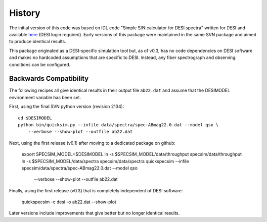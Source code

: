 History
=======

The initial version of this code was based on IDL code "Simple S/N calculator
for DESI spectra" written for DESI and available `here
<https://desi.lbl.gov/svn/code/desimodel/tags/0.4.2/pro/desi_quicksim.pro>`__
(DESI login required). Early versions of this package were maintained in the
same SVN package and aimed to produce identical results.

This package originated as a DESI-specific simulation tool but, as of v0.3,
has no code dependencies on DESI software and makes no hardcoded assumptions
that are specific to DESI.  Instead, any fiber spectrograph and observing
conditions can be configured.

Backwards Compatibility
-----------------------

The following recipes all give identical results in their output file ``ab22.dat``
and assume that the DESIMODEL environment variable has been set.

First, using the final SVN python version (revision 2134)::

    cd $DESIMODEL
    python bin/quicksim.py --infile data/spectra/spec-ABmag22.0.dat --model qso \
        --verbose --show-plot --outfile ab22.dat

Next, using the first release (v0.1) after moving to a dedicated package on github:

    export SPECSIM_MODEL=$DESIMODEL
    ln -s $SPECSIM_MODEL/data/throughput specsim/data/throughput
    ln -s $SPECSIM_MODEL/data/spectra specsim/data/spectra
    quickspecsim --infile specsim/data/spectra/spec-ABmag22.0.dat --model qso \
        --verbose --show-plot --outfile ab22.dat

Finally, using the first release (v0.3) that is completely independent of DESI software:

    quickspecsim -c desi -o ab22.dat --show-plot

Later versions include improvements that give better but no longer identical results.
